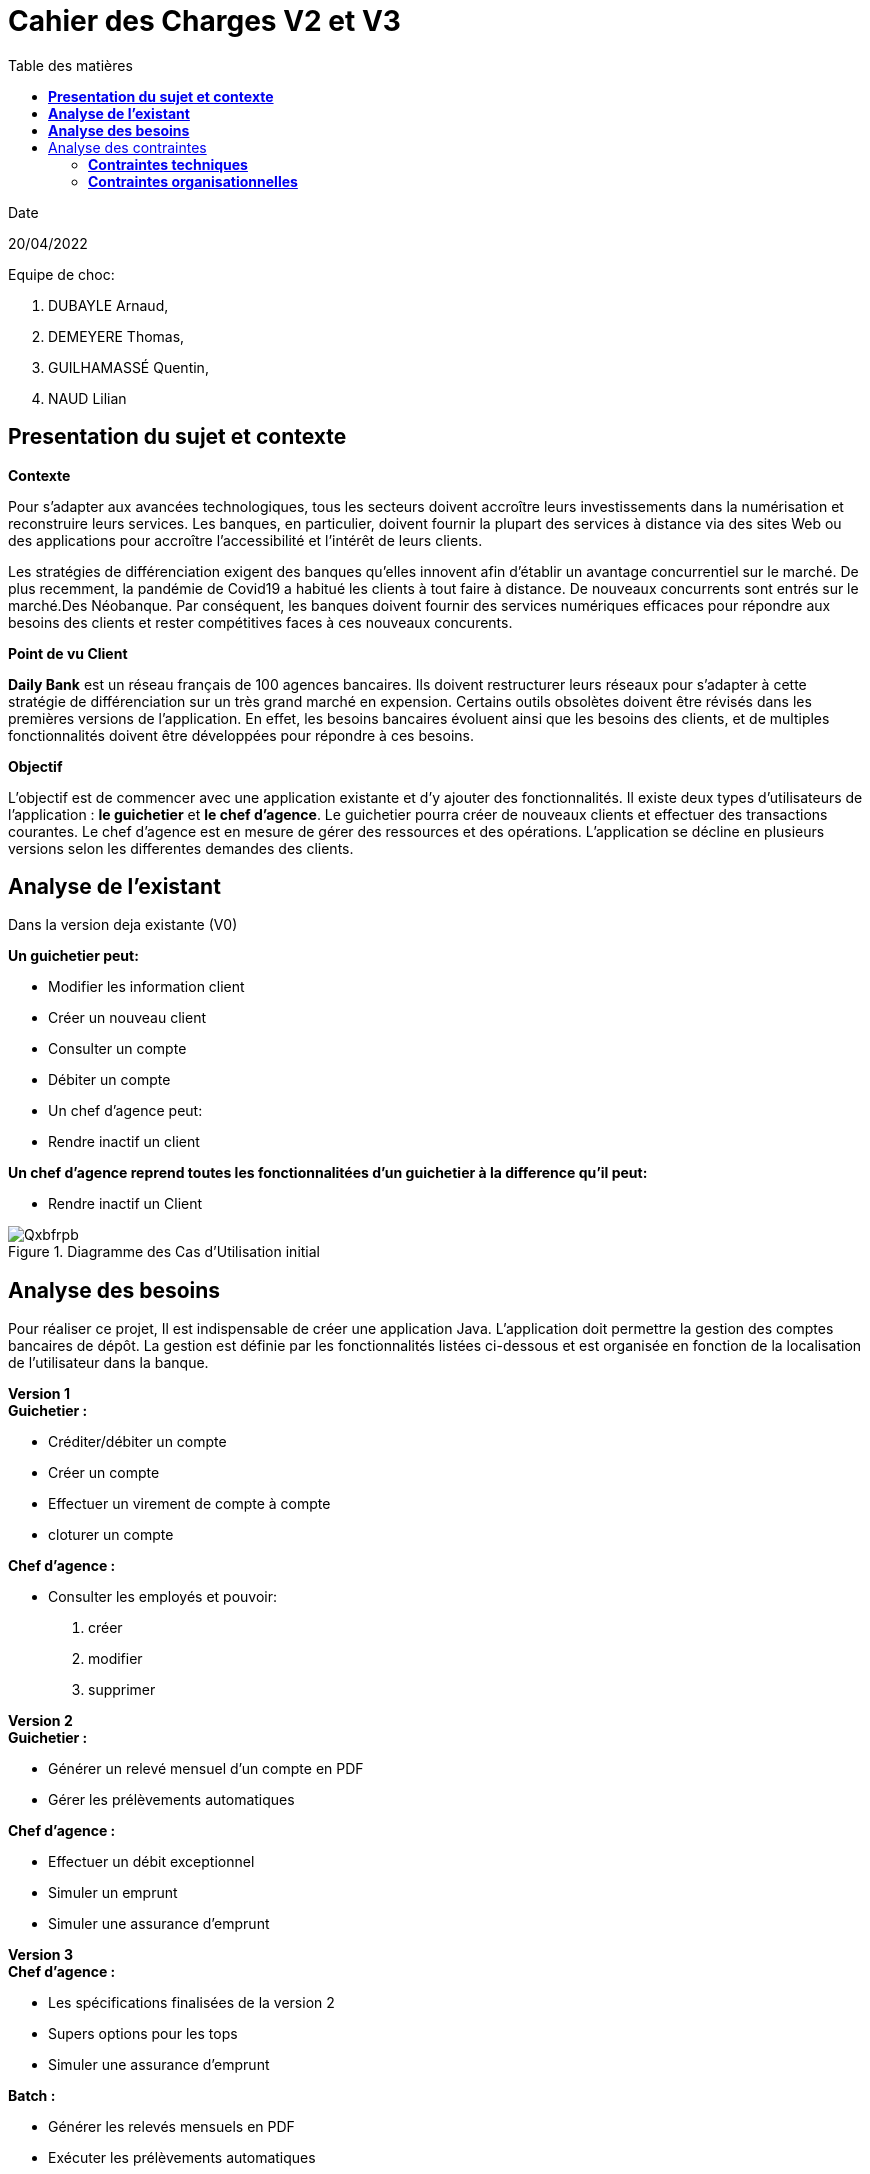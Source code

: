 = *Cahier des Charges V2 et V3*
:library: Asciidoctor
:idprefix:
:imagedir:
:toc: left
:toc-title: Table des matières
:css-signature: demo

.Date
20/04/2022

.Equipe de choc:  

. DUBAYLE Arnaud,
. DEMEYERE Thomas, 
. GUILHAMASSÉ Quentin,
. NAUD Lilian

== *Presentation du sujet et contexte*

.*Contexte*
****
Pour s'adapter aux avancées technologiques, tous les secteurs doivent accroître leurs investissements dans la numérisation et reconstruire leurs services. Les banques, en particulier, doivent fournir la plupart des services à distance via des sites Web ou des applications pour accroître l'accessibilité et l'intérêt de leurs clients. 

Les stratégies de différenciation exigent des banques qu'elles innovent afin d'établir un avantage concurrentiel sur le marché. De plus recemment,  la pandémie de Covid19 a habitué les clients à tout faire à distance. De nouveaux concurrents sont entrés sur le marché.Des Néobanque. Par conséquent, les banques doivent fournir des services numériques efficaces pour répondre aux besoins des clients et  rester compétitives faces à ces nouveaux concurents.
****

.*Point de vu Client*
****
*Daily Bank* est un réseau français de 100 agences bancaires. Ils doivent restructurer leurs réseaux pour s'adapter à cette stratégie de différenciation sur un très grand marché en expension. Certains outils  obsolètes doivent être révisés dans les premières versions de l'application. En effet, les besoins bancaires évoluent ainsi que les besoins des clients, et de multiples fonctionnalités doivent être développées pour répondre à ces besoins.
****

.*Objectif*
****
L'objectif est de commencer avec une application existante et d'y ajouter des fonctionnalités. Il existe deux types d'utilisateurs de l'application : *le guichetier* et *le chef d'agence*. Le guichetier pourra créer de nouveaux clients et effectuer des transactions courantes. Le chef d'agence est en mesure de gérer des ressources et des opérations. L'application se décline en plusieurs versions selon les differentes demandes des clients.
****

== *Analyse de l'existant*
.Dans la version deja existante (V0)

*Un guichetier peut:*

* Modifier les information client
* Créer un nouveau client
* Consulter un compte
* Débiter un compte
* Un chef d'agence peut:
* Rendre inactif un client

*Un chef d'agence reprend toutes les fonctionnalitées d'un guichetier à la difference qu'il peut:*

* Rendre inactif un Client

.Diagramme des Cas d’Utilisation initial

image::https://i.imgur.com/Qxbfrpb.png[]

== *Analyse des besoins*


Pour réaliser ce projet, Il est indispensable de créer une application Java. L'application doit permettre la gestion des comptes bancaires de dépôt. La gestion est définie par les fonctionnalités listées ci-dessous et est organisée en fonction  de la localisation de l'utilisateur dans la banque.

.*Version 1*
****
.*Guichetier :*

** Créditer/débiter un compte 
** Créer un compte
** Effectuer un virement de compte à compte
** cloturer un compte

.*Chef d'agence :*

** Consulter les employés et pouvoir:

1. créer 
2. modifier 
3. supprimer
****

.*Version 2*
****
.*Guichetier :*

** Générer un relevé mensuel d’un compte en PDF
** Gérer les prélèvements automatiques

.*Chef d'agence :*

** Effectuer un débit exceptionnel
** Simuler un emprunt
** Simuler une assurance d’emprunt
****

.*Version 3*
****
.*Chef d'agence :*

** Les spécifications finalisées de la version 2
** Supers options pour les tops
** Simuler une assurance d’emprunt

.*Batch :*

** Générer les relevés mensuels en PDF
** Exécuter les prélèvements automatiques

****

== Analyse des contraintes
==== *Contraintes techniques*
Les langages de programmation sont imposés.
****
TIP: L'application existante utilise les langages:

* Java (permet de développer des applications et fonctionnalitées)
* JavaFX (création d'interface graphique)
* Oracle (Base de données)
****
Par conséquent, de nouvelles fonctionnalités sont à ajouter dans ces memes langages 
Il s'agit aussi de ne pas repartir de zéro par rapport à ce qui existe déjà.

==== *Contraintes organisationnelles*

.*Semaine 13*
* Première version du cahier des charges en asciidoc 
* Première version du GANTT en PDF

.*Semaine 16*
* Deuxième et troisième version du cahier des charges en asciidoc
* Deuxième et troisième version du GANTT en PDF
* Première version du cahier des tests (vide pour l'instant)

.*Semaine 20*
* Première version du document `technique` et du document `utilisateur`
* Mise à jour du GANTT en PDF
* Deuxième version du cahier des test

.*Semaine 22*
* Deuxieme version du document `technique` et du document `utilisateur`
* Mise à jour du GANTT en PDF
* Troisième version du cahier des tests

.*Semaine 23*
* Livraison finale des documents
* Chiffrage du projet

.*Semaine 24*
* Evaluation
